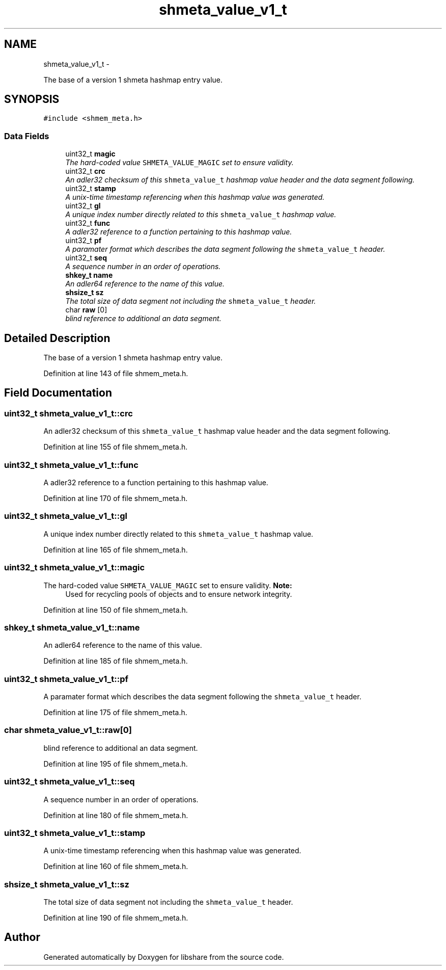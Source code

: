 .TH "shmeta_value_v1_t" 3 "11 Apr 2013" "Version 2.0.5" "libshare" \" -*- nroff -*-
.ad l
.nh
.SH NAME
shmeta_value_v1_t \- 
.PP
The base of a version 1 shmeta hashmap entry value.  

.SH SYNOPSIS
.br
.PP
.PP
\fC#include <shmem_meta.h>\fP
.SS "Data Fields"

.in +1c
.ti -1c
.RI "uint32_t \fBmagic\fP"
.br
.RI "\fIThe hard-coded value \fCSHMETA_VALUE_MAGIC\fP set to ensure validity. \fP"
.ti -1c
.RI "uint32_t \fBcrc\fP"
.br
.RI "\fIAn adler32 checksum of this \fCshmeta_value_t\fP hashmap value header and the data segment following. \fP"
.ti -1c
.RI "uint32_t \fBstamp\fP"
.br
.RI "\fIA unix-time timestamp referencing when this hashmap value was generated. \fP"
.ti -1c
.RI "uint32_t \fBgl\fP"
.br
.RI "\fIA unique index number directly related to this \fCshmeta_value_t\fP hashmap value. \fP"
.ti -1c
.RI "uint32_t \fBfunc\fP"
.br
.RI "\fIA adler32 reference to a function pertaining to this hashmap value. \fP"
.ti -1c
.RI "uint32_t \fBpf\fP"
.br
.RI "\fIA paramater format which describes the data segment following the \fCshmeta_value_t\fP header. \fP"
.ti -1c
.RI "uint32_t \fBseq\fP"
.br
.RI "\fIA sequence number in an order of operations. \fP"
.ti -1c
.RI "\fBshkey_t\fP \fBname\fP"
.br
.RI "\fIAn adler64 reference to the name of this value. \fP"
.ti -1c
.RI "\fBshsize_t\fP \fBsz\fP"
.br
.RI "\fIThe total size of data segment not including the \fCshmeta_value_t\fP header. \fP"
.ti -1c
.RI "char \fBraw\fP [0]"
.br
.RI "\fIblind reference to additional an data segment. \fP"
.in -1c
.SH "Detailed Description"
.PP 
The base of a version 1 shmeta hashmap entry value. 
.PP
Definition at line 143 of file shmem_meta.h.
.SH "Field Documentation"
.PP 
.SS "uint32_t \fBshmeta_value_v1_t::crc\fP"
.PP
An adler32 checksum of this \fCshmeta_value_t\fP hashmap value header and the data segment following. 
.PP
Definition at line 155 of file shmem_meta.h.
.SS "uint32_t \fBshmeta_value_v1_t::func\fP"
.PP
A adler32 reference to a function pertaining to this hashmap value. 
.PP
Definition at line 170 of file shmem_meta.h.
.SS "uint32_t \fBshmeta_value_v1_t::gl\fP"
.PP
A unique index number directly related to this \fCshmeta_value_t\fP hashmap value. 
.PP
Definition at line 165 of file shmem_meta.h.
.SS "uint32_t \fBshmeta_value_v1_t::magic\fP"
.PP
The hard-coded value \fCSHMETA_VALUE_MAGIC\fP set to ensure validity. \fBNote:\fP
.RS 4
Used for recycling pools of objects and to ensure network integrity. 
.RE
.PP

.PP
Definition at line 150 of file shmem_meta.h.
.SS "\fBshkey_t\fP \fBshmeta_value_v1_t::name\fP"
.PP
An adler64 reference to the name of this value. 
.PP
Definition at line 185 of file shmem_meta.h.
.SS "uint32_t \fBshmeta_value_v1_t::pf\fP"
.PP
A paramater format which describes the data segment following the \fCshmeta_value_t\fP header. 
.PP
Definition at line 175 of file shmem_meta.h.
.SS "char \fBshmeta_value_v1_t::raw\fP[0]"
.PP
blind reference to additional an data segment. 
.PP
Definition at line 195 of file shmem_meta.h.
.SS "uint32_t \fBshmeta_value_v1_t::seq\fP"
.PP
A sequence number in an order of operations. 
.PP
Definition at line 180 of file shmem_meta.h.
.SS "uint32_t \fBshmeta_value_v1_t::stamp\fP"
.PP
A unix-time timestamp referencing when this hashmap value was generated. 
.PP
Definition at line 160 of file shmem_meta.h.
.SS "\fBshsize_t\fP \fBshmeta_value_v1_t::sz\fP"
.PP
The total size of data segment not including the \fCshmeta_value_t\fP header. 
.PP
Definition at line 190 of file shmem_meta.h.

.SH "Author"
.PP 
Generated automatically by Doxygen for libshare from the source code.
